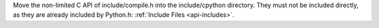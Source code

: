 Move the non-limited C API of include/compile.h into the include/cpython
directory. They must not be included directly, as they are already included by
Python.h: :ref:`Include Files <api-includes>`.
